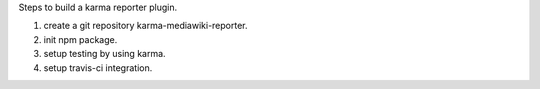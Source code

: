 
Steps to build a karma reporter plugin.

#. create a git repository karma-mediawiki-reporter.
#. init npm package.
#. setup testing by using karma.
#. setup travis-ci integration.

